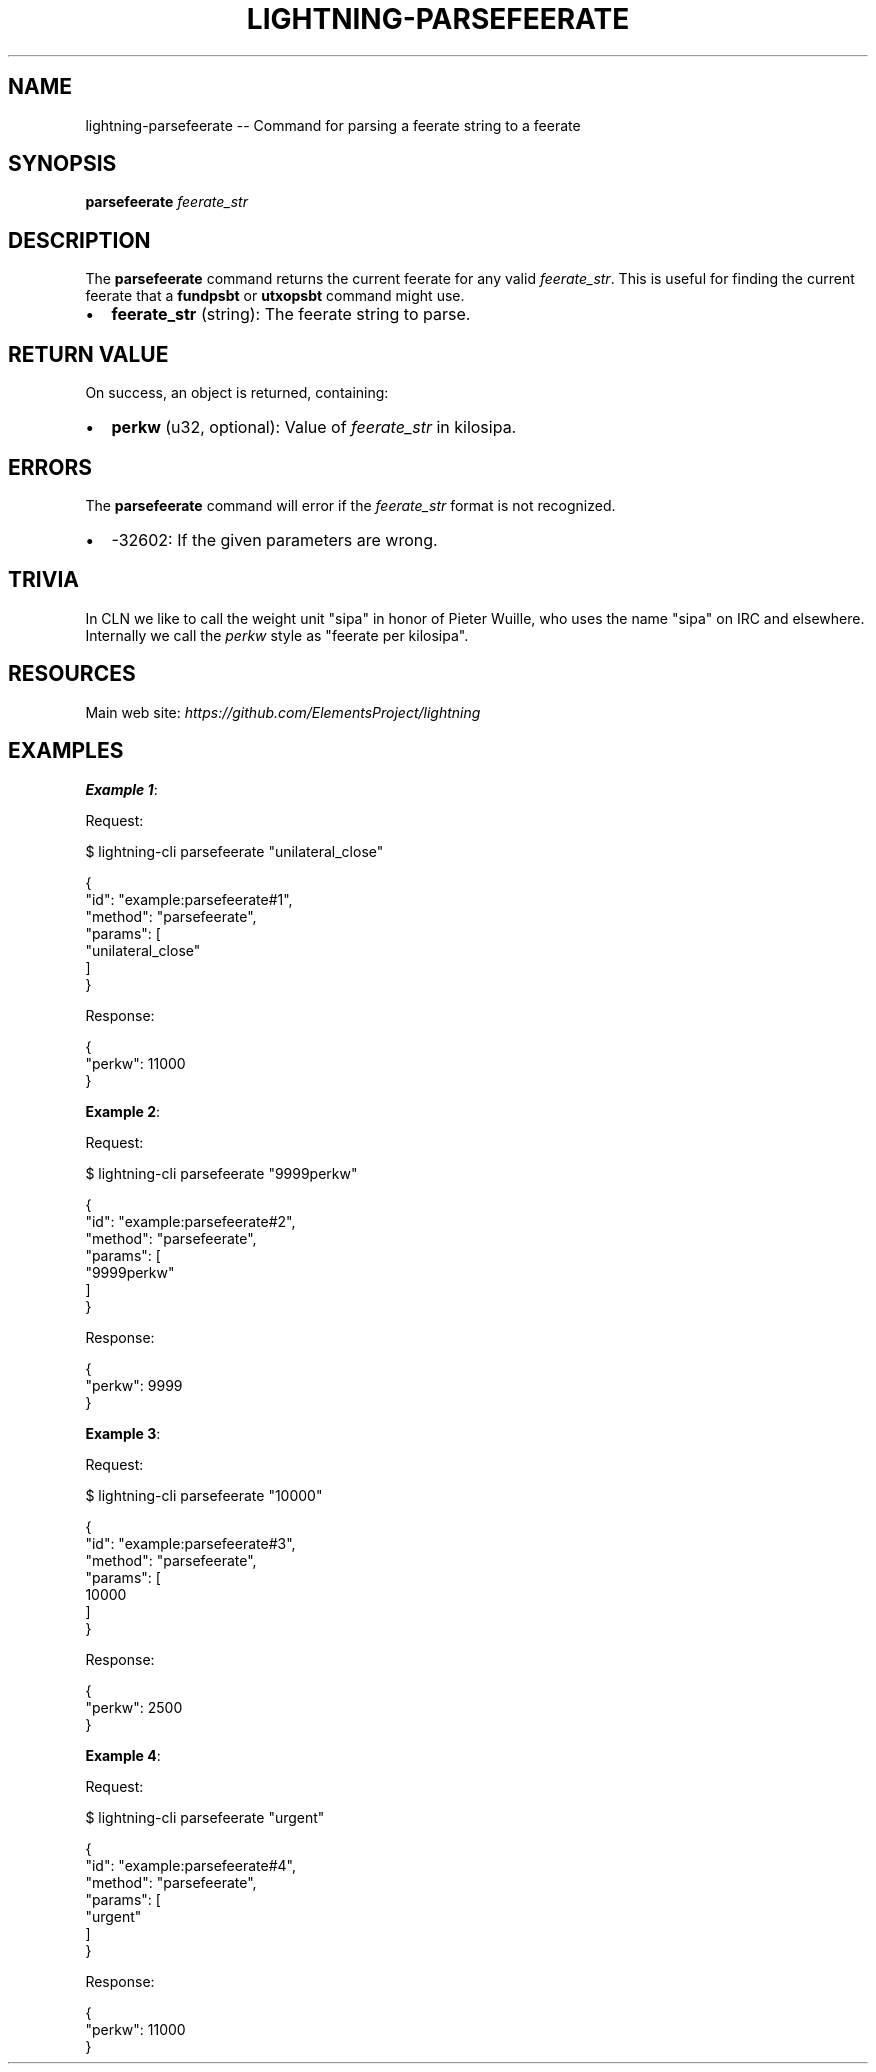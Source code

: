 .\" -*- mode: troff; coding: utf-8 -*-
.TH "LIGHTNING-PARSEFEERATE" "7" "" "Core Lightning pre-v24.08" ""
.SH
NAME
.LP
lightning-parsefeerate -- Command for parsing a feerate string to a feerate
.SH
SYNOPSIS
.LP
\fBparsefeerate\fR \fIfeerate_str\fR 
.SH
DESCRIPTION
.LP
The \fBparsefeerate\fR command returns the current feerate for any valid \fIfeerate_str\fR. This is useful for finding the current feerate that a \fBfundpsbt\fR or \fButxopsbt\fR command might use.
.IP "\(bu" 2
\fBfeerate_str\fR (string): The feerate string to parse.
.SH
RETURN VALUE
.LP
On success, an object is returned, containing:
.IP "\(bu" 2
\fBperkw\fR (u32, optional): Value of \fIfeerate_str\fR in kilosipa.
.SH
ERRORS
.LP
The \fBparsefeerate\fR command will error if the \fIfeerate_str\fR format is not recognized.
.IP "\(bu" 2
-32602: If the given parameters are wrong.
.SH
TRIVIA
.LP
In CLN we like to call the weight unit \(dqsipa\(dq in honor of Pieter Wuille, who uses the name \(dqsipa\(dq on IRC and elsewhere. Internally we call the \fIperkw\fR style as \(dqfeerate per kilosipa\(dq.
.SH
RESOURCES
.LP
Main web site: \fIhttps://github.com/ElementsProject/lightning\fR
.SH
EXAMPLES
.LP
\fBExample 1\fR: 
.PP
Request:
.LP
.EX
$ lightning-cli parsefeerate \(dqunilateral_close\(dq
.EE
.LP
.EX
{
  \(dqid\(dq: \(dqexample:parsefeerate#1\(dq,
  \(dqmethod\(dq: \(dqparsefeerate\(dq,
  \(dqparams\(dq: [
    \(dqunilateral_close\(dq
  ]
}
.EE
.PP
Response:
.LP
.EX
{
  \(dqperkw\(dq: 11000
}
.EE
.PP
\fBExample 2\fR: 
.PP
Request:
.LP
.EX
$ lightning-cli parsefeerate \(dq9999perkw\(dq
.EE
.LP
.EX
{
  \(dqid\(dq: \(dqexample:parsefeerate#2\(dq,
  \(dqmethod\(dq: \(dqparsefeerate\(dq,
  \(dqparams\(dq: [
    \(dq9999perkw\(dq
  ]
}
.EE
.PP
Response:
.LP
.EX
{
  \(dqperkw\(dq: 9999
}
.EE
.PP
\fBExample 3\fR: 
.PP
Request:
.LP
.EX
$ lightning-cli parsefeerate \(dq10000\(dq
.EE
.LP
.EX
{
  \(dqid\(dq: \(dqexample:parsefeerate#3\(dq,
  \(dqmethod\(dq: \(dqparsefeerate\(dq,
  \(dqparams\(dq: [
    10000
  ]
}
.EE
.PP
Response:
.LP
.EX
{
  \(dqperkw\(dq: 2500
}
.EE
.PP
\fBExample 4\fR: 
.PP
Request:
.LP
.EX
$ lightning-cli parsefeerate \(dqurgent\(dq
.EE
.LP
.EX
{
  \(dqid\(dq: \(dqexample:parsefeerate#4\(dq,
  \(dqmethod\(dq: \(dqparsefeerate\(dq,
  \(dqparams\(dq: [
    \(dqurgent\(dq
  ]
}
.EE
.PP
Response:
.LP
.EX
{
  \(dqperkw\(dq: 11000
}
.EE
.PP
